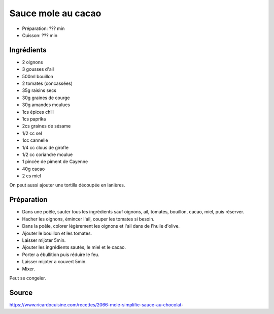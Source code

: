 .. index:: Sauce; ...mole au cacao

.. index:: Oignon; Sauce mole au cacao
.. index:: Ail; Sauce mole au cacao
.. index:: Bouillon; Sauce mole au cacao
.. index:: Tomate; Sauce mole au cacao
.. index:: Raisin sec; Sauce mole au cacao
.. index:: Graine de courge; Sauce mole au cacao
.. index:: Amande; Sauce mole au cacao
.. index:: Chili; Sauce mole au cacao
.. index:: Paprika; Sauce mole au cacao
.. index:: Graine de sesame; Sauce mole au cacao
.. index:: Cannelle; Sauce mole au cacao
.. index:: Clou de girofle; Sauce mole au cacao
.. index:: Coriandre; Sauce mole au cacao
.. index:: Piment de Cayenne; Sauce mole au cacao
.. index:: Cacao; Sauce mole au cacao
.. index:: Miel; Sauce mole au cacao

.. _cuisine_sauce_mole_au_cacao:

Sauce mole au cacao
###################

* Préparation: ??? min
* Cuisson: ??? min


Ingrédients
===========

* 2 oignons
* 3 gousses d'ail
* 500ml bouillon
* 2 tomates (concassées)
* 35g raisins secs
* 30g graines de courge
* 30g amandes moulues
* 1cs épices chili
* 1cs paprika
* 2cs graines de sésame
* 1/2 cc sel
* 1cc cannelle
* 1/4 cc clous de girofle
* 1/2 cc coriandre moulue
* 1 pincée de piment de Cayenne
* 40g cacao
* 2 cs miel

On peut aussi ajouter une tortilla découpée en lanières.


Préparation
===========

* Dans une poêle, sauter tous les ingrédients sauf oignons, ail, tomates, bouillon, cacao, miel, puis réserver.
* Hacher les oignons, émincer l'ail, couper les tomates si besoin.
* Dans la poêle, colorer légèrement les oignons et l'ail dans de l'huile d'olive.
* Ajouter le bouillon et les tomates.
* Laisser mijoter 5min.
* Ajouter les ingrédients sautés, le miel et le cacao.
* Porter a ébullition puis réduire le feu.
* Laisser mijoter a couvert 5min.
* Mixer.

Peut se congeler.


Source
======

https://www.ricardocuisine.com/recettes/2066-mole-simplifie-sauce-au-chocolat-
